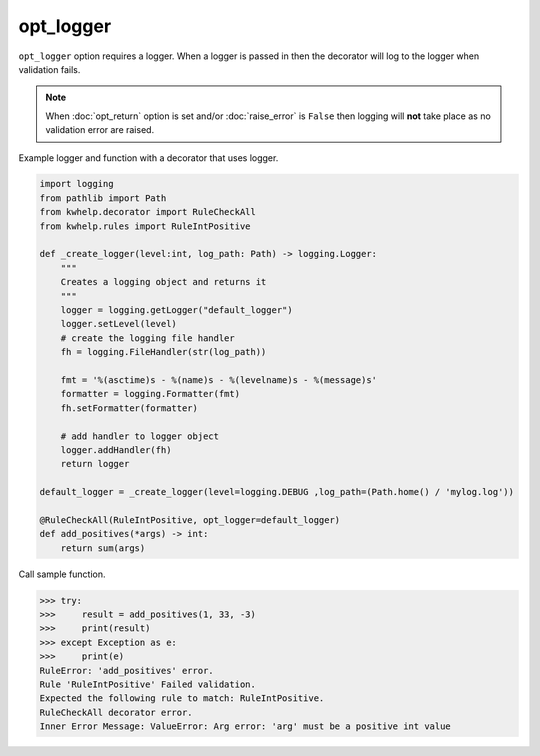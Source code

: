 opt_logger
==========

``opt_logger`` option requires a logger. When a logger is passed in then the decorator will
log to the logger when validation fails.

.. note::

    When :doc:`opt_return` option is set and/or :doc:`raise_error` is ``False`` then logging
    will **not** take place as no validation error are raised.

Example logger and function with a decorator that uses logger.

.. code-block:: python

    import logging
    from pathlib import Path
    from kwhelp.decorator import RuleCheckAll
    from kwhelp.rules import RuleIntPositive

    def _create_logger(level:int, log_path: Path) -> logging.Logger:
        """
        Creates a logging object and returns it
        """
        logger = logging.getLogger("default_logger")
        logger.setLevel(level)
        # create the logging file handler
        fh = logging.FileHandler(str(log_path))

        fmt = '%(asctime)s - %(name)s - %(levelname)s - %(message)s'
        formatter = logging.Formatter(fmt)
        fh.setFormatter(formatter)

        # add handler to logger object
        logger.addHandler(fh)
        return logger

    default_logger = _create_logger(level=logging.DEBUG ,log_path=(Path.home() / 'mylog.log'))

    @RuleCheckAll(RuleIntPositive, opt_logger=default_logger)
    def add_positives(*args) -> int:
        return sum(args)


Call sample function.

.. code-block:: python

    >>> try:
    >>>     result = add_positives(1, 33, -3)
    >>>     print(result)
    >>> except Exception as e:
    >>>     print(e)
    RuleError: 'add_positives' error.
    Rule 'RuleIntPositive' Failed validation.
    Expected the following rule to match: RuleIntPositive.
    RuleCheckAll decorator error.
    Inner Error Message: ValueError: Arg error: 'arg' must be a positive int value



.. code-block::
    :caption: Log file contents

    2021-11-18 07:58:17,995 - default_logger - ERROR - RuleError: 'add_positives' error.
    Rule 'RuleIntPositive' Failed validation.
    Expected the following rule to match: RuleIntPositive.
    RuleCheckAll decorator error.
    Inner Error Message: ValueError: Arg error: 'arg' must be a positive int value
    Traceback (most recent call last):
    File "/home/paul/Documents/Projects/Python/Publish/kwargs/kwhelp/checks/__init__.py", line 237, in _validate_rules_all
        result = result & rule_instance.validate()
    File "/home/paul/Documents/Projects/Python/Publish/kwargs/kwhelp/rules/__init__.py", line 347, in validate
        raise ValueError(
    ValueError: Arg error: 'arg' must be a positive int value

    The above exception was the direct cause of the following exception:

    Traceback (most recent call last):
    File "/home/paul/Documents/Projects/Python/Publish/kwargs/kwhelp/decorator/__init__.py", line 1648, in wrapper
        is_valid = self._rulechecker.validate_all(**arg_name_values)
    File "/home/paul/Documents/Projects/Python/Publish/kwargs/kwhelp/checks/__init__.py", line 311, in validate_all
        result = result & self._validate_rules_all(key=k, field=k, value=v)
    File "/home/paul/Documents/Projects/Python/Publish/kwargs/kwhelp/checks/__init__.py", line 240, in _validate_rules_all
        raise RuleError(
    kwhelp.exceptions.RuleError: RuleError:
    Rule 'RuleIntPositive' Failed validation.
    Expected the following rule to match: RuleIntPositive.
    Inner Error Message: ValueError: Arg error: 'arg' must be a positive int value
